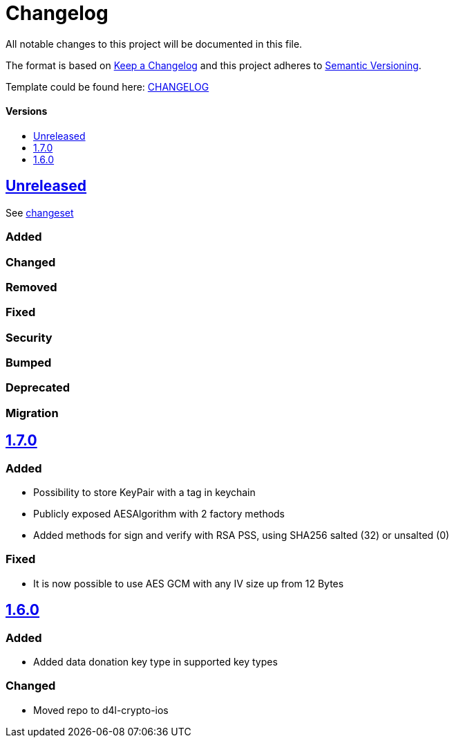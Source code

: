 = Changelog
:link-repository: https://github.com/d4l-data4life/d4l-crypto-ios
:doctype: article
:toc: macro
:toclevels: 1
:toc-title:
:icons: font
:imagesdir: assets/images
ifdef::env-github[]
:warning-caption: :warning:
:caution-caption: :fire:
:important-caption: :exclamation:
:note-caption: :paperclip:
:tip-caption: :bulb:
endif::[]

All notable changes to this project will be documented in this file.

The format is based on http://keepachangelog.com/en/1.0.0/[Keep a Changelog]
and this project adheres to http://semver.org/spec/v2.0.0.html[Semantic Versioning].

Template could be found here: link:https://github.com/d4l-data4life/hc-readme-template/blob/main/TEMPLATE_CHANGELOG.adoc[CHANGELOG]

[discrete]
==== Versions

toc::[]

== link:{link-repository}/releases/latest[Unreleased]

See link:{link-repository}/compare/v1.7.0...main[changeset]

=== Added

=== Changed

=== Removed

=== Fixed

=== Security

=== Bumped

=== Deprecated

=== Migration

== link:{link-repository}/releases/tag/v1.7.0[1.7.0]

=== Added

* Possibility to store KeyPair with a tag in keychain 
* Publicly exposed AESAlgorithm with 2 factory methods
* Added methods for sign and verify with RSA PSS, using SHA256 salted (32) or unsalted (0)

=== Fixed

* It is now possible to use AES GCM with any IV size up from 12 Bytes

== link:{link-repository}/releases/tag/v1.6.0[1.6.0]

=== Added

* Added data donation key type in supported key types 

=== Changed

* Moved repo to d4l-crypto-ios

